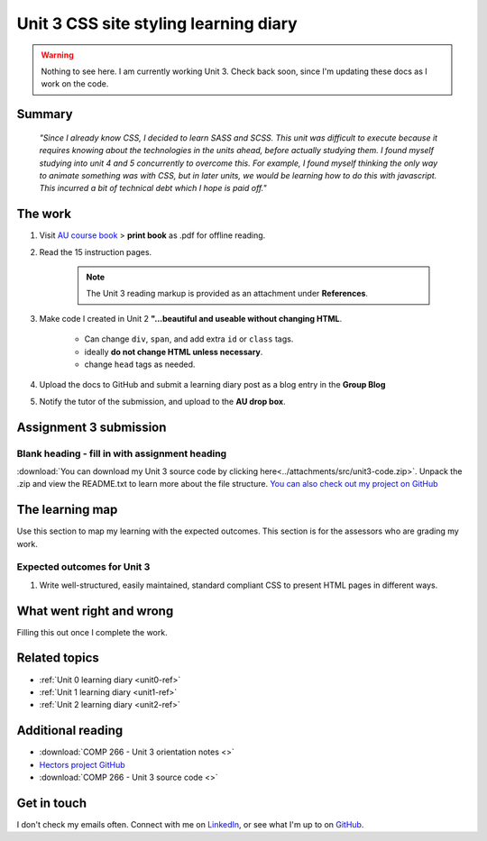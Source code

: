 .. currently working this file

Unit 3 CSS site styling learning diary
++++++++++++++++++++++++++++++++++++++++++

.. _unit3-ref:

.. Warning::
   Nothing to see here. I am currently working Unit 3. Check back soon, since I'm updating these docs as I work on the code.

Summary
========

   *"Since I already know CSS, I decided to learn SASS and SCSS. This unit was difficult to execute because it requires knowing about the technologies in the units ahead, before actually studying them. I found myself studying into unit 4 and 5 concurrently to overcome this. For example, I found myself thinking the only way to animate something was with CSS, but in later units, we would be learning how to do this with javascript. This incurred a bit of technical debt which I hope is paid off."*


The work
==========
.. describe briefly what you have done as work for that unit.

1. Visit `AU course book <https://scis.lms.athabascau.ca/mod/book/view.php?id=13063>`_ > **print book** as .pdf for offline reading.

2. Read the 15 instruction pages.

    .. Note::
       The Unit 3 reading markup is provided as an attachment under **References**.

3. Make code I created in Unit 2 **"...beautiful and useable without changing HTML**.

    - Can change ``div``, ``span``, and add extra ``id`` or ``class`` tags.
    - ideally **do not change HTML unless necessary**.
    - change ``head`` tags as needed.

4. Upload the docs to GitHub and submit a learning diary post as a blog entry in the **Group Blog**

5. Notify the tutor of the submission, and upload to the **AU drop box**.



Assignment 3 submission
========================
.. describe the rationale for what you have done, relating your work explicitly to the personas and scenarios you developed in Unit 1.

Blank heading - fill in with assignment heading
-------------------------------------------------

:download:`You can download my Unit 3 source code by clicking here<../attachments/src/unit3-code.zip>`. Unpack the .zip and view the README.txt to learn more about the file structure. `You can also check out my project on GitHub <https://github.com/hectorbarquero/technicalwriting_sandbox>`_


The learning map
=================
.. for each learning outcome for the unit, explain how you have met it, with reference to the content that you produce (typically your code or other design artifacts).

Use this section to map my learning with the expected outcomes. This section is for the assessors who are grading my work.

Expected outcomes for Unit 3
-----------------------------
1. Write well-structured, easily maintained, standard compliant CSS to present HTML pages in different ways.


What went right and wrong
==========================
.. describe what you would do differently if you had to do it again.

Filling this out once I complete the work.


Related topics
================
.. link related reading or topics

+ :ref:`Unit 0 learning diary <unit0-ref>`
+ :ref:`Unit 1 learning diary <unit1-ref>`
+ :ref:`Unit 2 learning diary <unit2-ref>`


Additional reading
===================

+ :download:`COMP 266 - Unit 3 orientation notes <>`
+ `Hectors project GitHub <https://github.com/hectorbarquero/university-COMP266>`_
+ :download:`COMP 266 - Unit 3 source code <>`


Get in touch
=============

I don't check my emails often. Connect with me on `LinkedIn <https://www.linkedin.com/in/hectorbarquero>`_, or see what I'm up to on `GitHub <https://github.com/hectorbarquero>`_.

